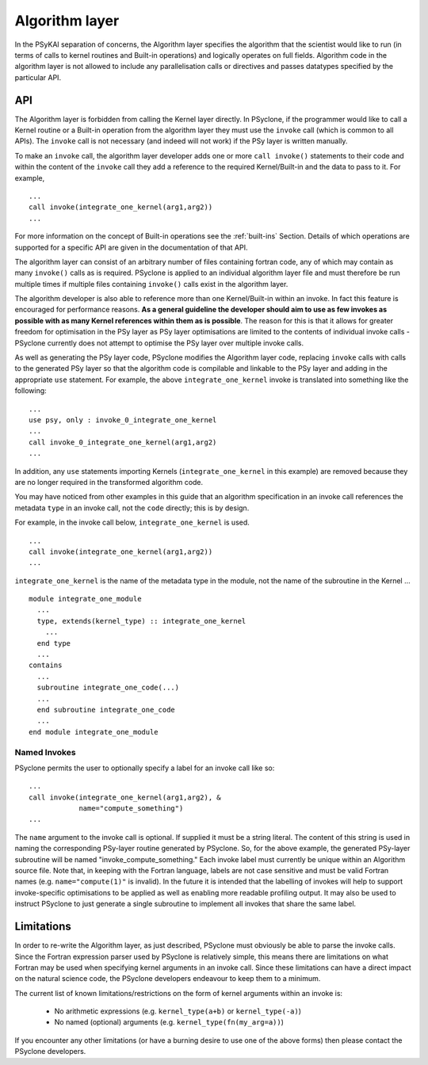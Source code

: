 .. _algorithm-layer:

Algorithm layer
===============

In the PSyKAl separation of concerns, the Algorithm layer specifies
the algorithm that the scientist would like to run (in terms of calls
to kernel routines and Built-in operations) and logically operates on full
fields. Algorithm code in the algorithm layer is not allowed to
include any parallelisation calls or directives and passes datatypes
specified by the particular API.

API
---

The Algorithm layer is forbidden from calling the Kernel layer
directly. In PSyclone, if the programmer would like to call a Kernel
routine or a Built-in operation from the algorithm layer they must use
the ``invoke`` call (which is common to all APIs). The ``invoke``
call is not necessary (and indeed will not work) if the PSy layer is
written manually.

To make an ``invoke`` call, the algorithm layer developer adds one or more
``call invoke()`` statements
to their code and within the content of the ``invoke`` call they add a
reference to the required Kernel/Built-in and the data to pass to it. For
example,
::

    ...
    call invoke(integrate_one_kernel(arg1,arg2))
    ...

For more information on the concept of Built-in operations see the
:ref:`built-ins` Section. Details of which operations are supported
for a specific API are given in the documentation of that API.

The algorithm layer can consist of an arbitrary number of files
containing fortran code, any of which may contain as many ``invoke()``
calls as is required. PSyclone is applied to an individual algorithm
layer file and must therefore be run multiple times if multiple files
containing ``invoke()`` calls exist in the algorithm layer.

The algorithm developer is also able to reference more than one
Kernel/Built-in within an invoke. In fact this feature is encouraged for
performance reasons. **As a general guideline the developer should aim to
use as few invokes as possible with as many Kernel references within them
as is possible**. The reason for this is that it allows for greater
freedom for optimisation in the PSy layer as PSy layer optimisations
are limited to the contents of individual invoke calls - PSyclone
currently does not attempt to optimise the PSy layer over multiple
invoke calls.

As well as generating the PSy layer code, PSyclone modifies the
Algorithm layer code, replacing ``invoke`` calls with calls to the
generated PSy layer so that the algorithm code is compilable and
linkable to the PSy layer and adding in the appropriate ``use``
statement. For example, the above ``integrate_one_kernel`` invoke is
translated into something like the following::

  ...
  use psy, only : invoke_0_integrate_one_kernel
  ...
  call invoke_0_integrate_one_kernel(arg1,arg2)
  ...

In addition, any ``use`` statements importing Kernels
(``integrate_one_kernel`` in this example) are removed because they
are no longer required in the transformed algorithm code.

You may have noticed from other examples in this guide that an
algorithm specification in an invoke call references the metadata
``type`` in an invoke call, not the ``code`` directly; this is by
design.

For example, in the invoke call below, ``integrate_one_kernel`` is
used.
::

  ...
  call invoke(integrate_one_kernel(arg1,arg2))
  ...

``integrate_one_kernel`` is the name of the metadata type in the module, not
the name of the subroutine in the Kernel ...
::

  module integrate_one_module
    ...
    type, extends(kernel_type) :: integrate_one_kernel
      ...
    end type
    ...
  contains
    ...
    subroutine integrate_one_code(...)
    ...
    end subroutine integrate_one_code
    ...
  end module integrate_one_module

Named Invokes
+++++++++++++

PSyclone permits the user to optionally specify a label for an invoke
call like so:
::

  ...
  call invoke(integrate_one_kernel(arg1,arg2), &
              name="compute_something")
  ...

The ``name`` argument to the invoke call is optional. If supplied it
must be a string literal. The content of this string is used in naming
the corresponding
PSy-layer routine generated by PSyclone. So, for the above example,
the generated PSy-layer subroutine will be named
"invoke_compute_something." Each invoke label must currently be unique
within an Algorithm source file. Note that, in keeping with the
Fortran language, labels are not case sensitive and must be valid Fortran
names (e.g. ``name="compute(1)"`` is invalid). In the future it is
intended that the labelling of invokes will help to support
invoke-specific optimisations to be applied as well as enabling more
readable profiling output. It may also be used to instruct PSyclone to
just generate a single subroutine to implement all invokes that share
the same label.

Limitations
-----------

In order to re-write the Algorithm layer, as just described, PSyclone
must obviously be able to parse the invoke calls. Since the Fortran
expression parser used by PSyclone is relatively simple, this means
there are limitations on what Fortran may be used when specifying
kernel arguments in an invoke call. Since these limitations can have
a direct impact on the natural science code, the PSyclone developers
endeavour to keep them to a minimum.

The current list of known limitations/restrictions on the form of
kernel arguments within an invoke is:

 * No arithmetic expressions (e.g. ``kernel_type(a+b)`` or ``kernel_type(-a)``)
 * No named (optional) arguments (e.g. ``kernel_type(fn(my_arg=a))``)

If you encounter any other limitations (or have a burning desire to use one
of the above forms) then please contact the PSyclone developers.
